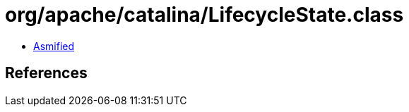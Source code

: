 = org/apache/catalina/LifecycleState.class

 - link:LifecycleState-asmified.java[Asmified]

== References

